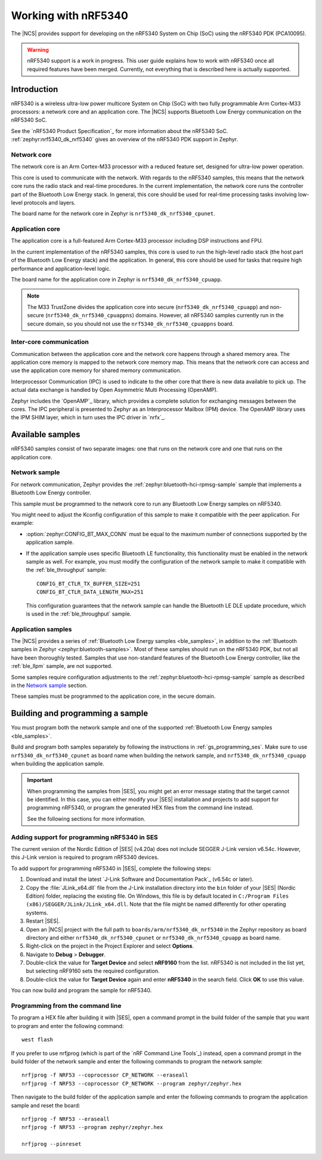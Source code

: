 .. _ug_nrf5340:

Working with nRF5340
####################

The |NCS| provides support for developing on the nRF5340 System on Chip (SoC) using the nRF5340 PDK (PCA10095).

.. warning::
   nRF5340 support is a work in progress.
   This user guide explains how to work with nRF5340 once all required features have been merged.
   Currently, not everything that is described here is actually supported.

Introduction
************

nRF5340 is a wireless ultra-low power multicore System on Chip (SoC) with two fully programmable Arm Cortex-M33 processors: a network core and an application core.
The |NCS| supports Bluetooth Low Energy communication on the nRF5340 SoC.

See the `nRF5340 Product Specification`_ for more information about the nRF5340 SoC.
:ref:`zephyr:nrf5340_dk_nrf5340` gives an overview of the nRF5340 PDK support in Zephyr.

Network core
============

The network core is an Arm Cortex-M33 processor with a reduced feature set, designed for ultra-low power operation.

This core is used to communicate with the network.
With regards to the nRF5340 samples, this means that the network core runs the radio stack and real-time procedures.
In the current implementation, the network core runs the controller part of the Bluetooth Low Energy stack.
In general, this core should be used for real-time processing tasks involving low-level protocols and layers.

The board name for the network core in Zephyr is ``nrf5340_dk_nrf5340_cpunet``.

Application core
================

The application core is a full-featured Arm Cortex-M33 processor including DSP instructions and FPU.

In the current implementation of the nRF5340 samples, this core is used to run the high-level radio stack (the host part of the Bluetooth Low Energy stack) and the application.
In general, this core should be used for tasks that require high performance and application-level logic.

The board name for the application core in Zephyr is ``nrf5340_dk_nrf5340_cpuapp``.

.. note::
   The M33 TrustZone divides the application core into secure (``nrf5340_dk_nrf5340_cpuapp``) and non-secure (``nrf5340_dk_nrf5340_cpuappns``) domains.
   However, all nRF5340 samples currently run in the secure domain, so you should not use the ``nrf5340_dk_nrf5340_cpuappns`` board.

Inter-core communication
========================

Communication between the application core and the network core happens through a shared memory area.
The application core memory is mapped to the network core memory map.
This means that the network core can access and use the application core memory for shared memory communication.

Interprocessor Communication (IPC) is used to indicate to the other core that there is new data available to pick up.
The actual data exchange is handled by Open Asymmetric Multi Processing (OpenAMP).

Zephyr includes the `OpenAMP`_ library, which provides a complete solution for exchanging messages between the cores.
The IPC peripheral is presented to Zephyr as an Interprocessor Mailbox (IPM) device.
The OpenAMP library uses the IPM SHIM layer, which in turn uses the IPC driver in `nrfx`_.


Available samples
*****************

nRF5340 samples consist of two separate images: one that runs on the network core and one that runs on the application core.

Network sample
==============

For network communication, Zephyr provides the :ref:`zephyr:bluetooth-hci-rpmsg-sample` sample that implements a Bluetooth Low Energy controller.

This sample must be programmed to the network core to run any Bluetooth Low Energy samples on nRF5340.

You might need to adjust the Kconfig configuration of this sample to make it compatible with the peer application.
For example:

* :option:`zephyr:CONFIG_BT_MAX_CONN` must be equal to the maximum number of connections supported by the application sample.
* If the application sample uses specific Bluetooth LE functionality, this functionality must be enabled in the network sample as well.
  For example, you must modify the configuration of the network sample to make it compatible with the :ref:`ble_throughput` sample::

      CONFIG_BT_CTLR_TX_BUFFER_SIZE=251
      CONFIG_BT_CTLR_DATA_LENGTH_MAX=251

  This configuration guarantees that the network sample can handle the Bluetooth LE DLE update procedure, which is used in the :ref:`ble_throughput` sample.

Application samples
===================

The |NCS| provides a series of :ref:`Bluetooth Low Energy samples <ble_samples>`, in addition to the :ref:`Bluetooth samples in Zephyr <zephyr:bluetooth-samples>`.
Most of these samples should run on the nRF5340 PDK, but not all have been thoroughly tested.
Samples that use non-standard features of the Bluetooth Low Energy controller, like the :ref:`ble_llpm` sample, are not supported.

Some samples require configuration adjustments to the :ref:`zephyr:bluetooth-hci-rpmsg-sample` sample as described in the `Network sample`_ section.

These samples must be programmed to the application core, in the secure domain.


Building and programming a sample
*********************************

You must program both the network sample and one of the supported :ref:`Bluetooth Low Energy samples <ble_samples>`.

Build and program both samples separately by following the instructions in :ref:`gs_programming_ses`.
Make sure to use ``nrf5340_dk_nrf5340_cpunet`` as board name when building the network sample, and ``nrf5340_dk_nrf5340_cpuapp`` when building the application sample.

.. important::
   When programming the samples from |SES|, you might get an error message stating that the target cannot be identified.
   In this case, you can either modify your |SES| installation and projects to add support for programming nRF5340, or program the generated HEX files from the command line instead.

   See the following sections for more information.


Adding support for programming nRF5340 in SES
=============================================

The current version of the Nordic Edition of |SES| (v4.20a) does not include SEGGER J-Link version v6.54c.
However, this J-Link version is required to program nRF5340 devices.

To add support for programming nRF5340 in |SES|, complete the following steps:

1. Download and install the latest `J-Link Software and Documentation Pack`_ (v6.54c or later).
#. Copy the :file:`JLink_x64.dll` file from the J-Link installation directory into the ``bin`` folder of your |SES| (Nordic Edition) folder, replacing the existing file.
   On Windows, this file is by default located in ``C:/Program Files (x86)/SEGGER/JLink/JLink_x64.dll``.
   Note that the file might be named differently for other operating systems.
#. Restart |SES|.
#. Open an |NCS| project with the full path to ``boards/arm/nrf5340_dk_nrf5340`` in the Zephyr repository as board directory and either ``nrf5340_dk_nrf5340_cpunet`` or ``nrf5340_dk_nrf5340_cpuapp`` as board name.
#. Right-click on the project in the Project Explorer and select **Options**.
#. Navigate to **Debug** > **Debugger**.
#. Double-click the value for **Target Device** and select **nRF9160** from the list.
   nRF5340 is not included in the list yet, but selecting nRF9160 sets the required configuration.
#. Double-click the value for **Target Device** again and enter **nRF5340** in the search field.
   Click **OK** to use this value.

You can now build and program the sample for nRF5340.


Programming from the command line
=================================

To program a HEX file after building it with |SES|, open a command prompt in the build folder of the sample that you want to program and enter the following command::

    west flash

If you prefer to use nrfjprog (which is part of the `nRF Command Line Tools`_) instead, open a command prompt in the build folder of the network sample and enter the following commands to program the network sample::

    nrfjprog -f NRF53 --coprocessor CP_NETWORK --eraseall
    nrfjprog -f NRF53 --coprocessor CP_NETWORK --program zephyr/zephyr.hex

Then navigate to the build folder of the application sample and enter the following commands to program the application sample and reset the board::

    nrfjprog -f NRF53 --eraseall
    nrfjprog -f NRF53 --program zephyr/zephyr.hex

    nrfjprog --pinreset
